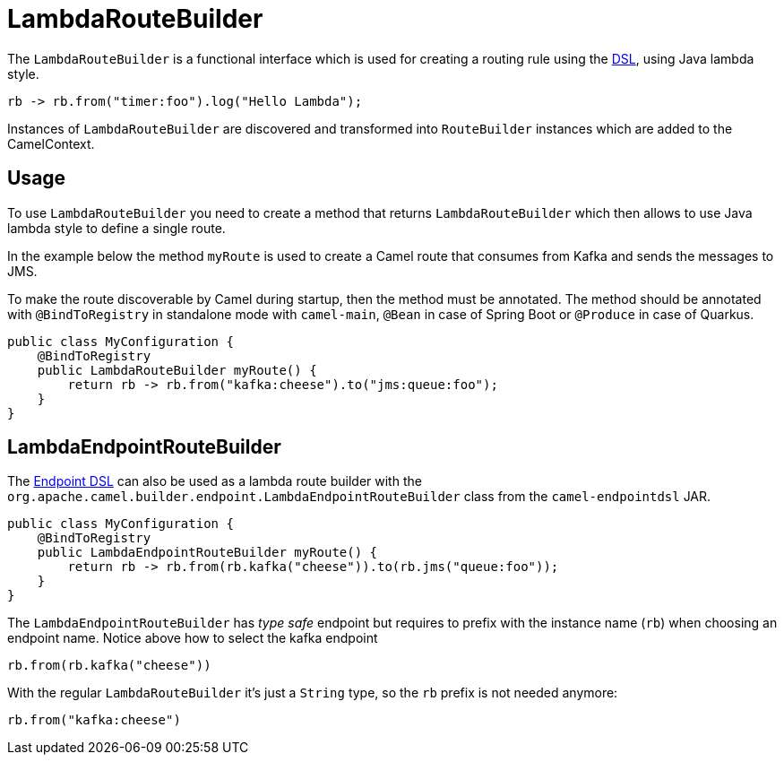 = LambdaRouteBuilder

The `LambdaRouteBuilder` is a functional interface which is used for creating a routing rule using the xref:dsl.adoc[DSL],
using Java lambda style.

[source,java]
----
rb -> rb.from("timer:foo").log("Hello Lambda");
----

Instances of `LambdaRouteBuilder` are discovered and transformed into `RouteBuilder` instances
which are added to the CamelContext.

== Usage

To use `LambdaRouteBuilder` you need to create a method that returns `LambdaRouteBuilder` which then
allows to use Java lambda style to define a single route.

In the example below the method `myRoute` is used to create a Camel route that consumes from Kafka and sends the messages to JMS.

To make the route discoverable by Camel during startup, then the method must be annotated.
The method should be annotated with `@BindToRegistry` in standalone mode with `camel-main`, `@Bean` in case of Spring Boot or `@Produce` in case of Quarkus.

[source,java]
----
public class MyConfiguration {
    @BindToRegistry
    public LambdaRouteBuilder myRoute() {
        return rb -> rb.from("kafka:cheese").to("jms:queue:foo");
    }
}
----

== LambdaEndpointRouteBuilder

The xref:Endpoint-dsl.adoc[Endpoint DSL] can also be used as a lambda route builder with the
`org.apache.camel.builder.endpoint.LambdaEndpointRouteBuilder` class from the `camel-endpointdsl` JAR.

[source,java]
----
public class MyConfiguration {
    @BindToRegistry
    public LambdaEndpointRouteBuilder myRoute() {
        return rb -> rb.from(rb.kafka("cheese")).to(rb.jms("queue:foo"));
    }
}
----

The `LambdaEndpointRouteBuilder` has _type safe_ endpoint but requires to prefix with the instance name (`rb`)
when choosing an endpoint name. Notice above how to select the kafka endpoint

[source,java]
----
rb.from(rb.kafka("cheese"))
----

With the regular `LambdaRouteBuilder` it's just a `String` type, so the `rb` prefix is not needed anymore:

[source,java]
----
rb.from("kafka:cheese")
----
